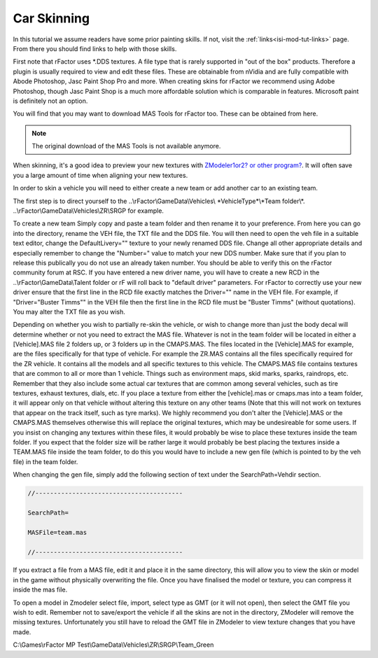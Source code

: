 ************
Car Skinning
************

In this tutorial we assume readers have some prior painting skills. If not,
visit the :ref:`links<isi-mod-tut-links>` page. From there you should find links to help with
those skills.

First note that rFactor uses \*.DDS textures. A file type that is rarely
supported in "out of the box" products. Therefore a plugin is usually required
to view and edit these files. These are obtainable from nVidia and are fully
compatible with Abode Photoshop, Jasc Paint Shop Pro and more. When creating
skins for rFactor we recommend using Adobe Photoshop, though Jasc Paint Shop
is a much more affordable solution which is comparable in features. Microsoft
paint is definitely not an option.

You will find that you may want to download MAS Tools for rFactor too. These
can be obtained from here.

.. note::

	The original download of the MAS Tools is not available anymore.

When skinning, it's a good idea to preview your new textures with
`ZModeler1or2? or other program? <http://www.zmodeler2.com/>`_. It will often
save you a large amount of time when aligning your new textures.

In order to skin a vehicle you will need to either create a new team or add
another car to an existing team.

The first step is to direct yourself to the ..\\rFactor\\GameData\\Vehicles\\
\*VehicleType\*\\\*Team folder\\\*. ..\\rFactor\\GameData\\Vehicles\\ZR\\SRGP
for example.

To create a new team Simply copy and paste a team folder and then rename it
to your preference. From here you can go into the directory, rename the VEH
file, the TXT file and the DDS file. You will then need to open the veh file
in a suitable text editor, change the DefaultLivery="" texture to your newly
renamed DDS file. Change all other appropriate details and especially remember
to change the "Number=" value to match your new DDS number. Make sure that if
you plan to release this publically you do not use an already taken number.
You should be able to verify this on the rFactor community forum at RSC. If
you have entered a new driver name, you will have to create a new RCD in the
..\\rFactor\\GameData\\Talent folder or rF will roll back to "default driver"
parameters. For rFactor to correctly use your new driver ensure that the first
line in the RCD file exactly matches the Driver="" name in the VEH file. For
example, if "Driver="Buster Timms"" in the VEH file then the first line in the
RCD file must be "Buster Timms" (without quotations). You may alter the TXT
file as you wish.

Depending on whether you wish to partially re-skin the vehicle, or wish to
change more than just the body decal will determine whether or not you need to
extract the MAS file. Whatever is not in the team folder will be located in
either a [Vehicle].MAS file 2 folders up, or 3 folders up in the CMAPS.MAS. The
files located in the [Vehicle].MAS for example, are the files specifically for
that type of vehicle. For example the ZR.MAS contains all the files specifically
required for the ZR vehicle. It contains all the models and all specific
textures to this vehicle. The CMAPS.MAS file contains textures that are common
to all or more than 1 vehicle. Things such as environment maps, skid marks,
sparks, raindrops, etc. Remember that they also include some actual car textures
that are common among several vehicles, such as tire textures, exhaust textures,
dials, etc. If you place a texture from either the [vehicle].mas or cmaps.mas
into a team folder, it will appear only on that vehicle without altering this
texture on any other teams (Note that this will not work on textures that appear
on the track itself, such as tyre marks). We highly recommend you don't alter
the [Vehicle].MAS or the CMAPS.MAS themselves otherwise this will replace the
original textures, which may be undesireable for some users. If you insist on
changing any textures within these files, it would probably be wise to place
these textures inside the team folder. If you expect that the folder size will
be rather large it would probably be best placing the textures inside a TEAM.MAS
file inside the team folder, to do this you would have to include a new gen file
(which is pointed to by the veh file) in the team folder.

When changing the gen file, simply add the following section of text under the
SearchPath=Vehdir section.

.. code::

    //----------------------------------------

    SearchPath=

    MASFile=team.mas

    //----------------------------------------

If you extract a file from a MAS file, edit it and place it in the same
directory, this will allow you to view the skin or model in the game without
physically overwriting the file. Once you have finalised the model or texture,
you can compress it inside the mas file.

To open a model in Zmodeler select file, import, select type as GMT (or it will
not open), then select the GMT file you wish to edit. Remember not to
save/export the vehicle if all the skins are not in the directory, ZModeler
will remove the missing textures. Unfortunately you still have to reload the
GMT file in ZModeler to view texture changes that you have made.

C:\\Games\\rFactor MP Test\\GameData\\Vehicles\\ZR\\SRGP\\Team_Green
